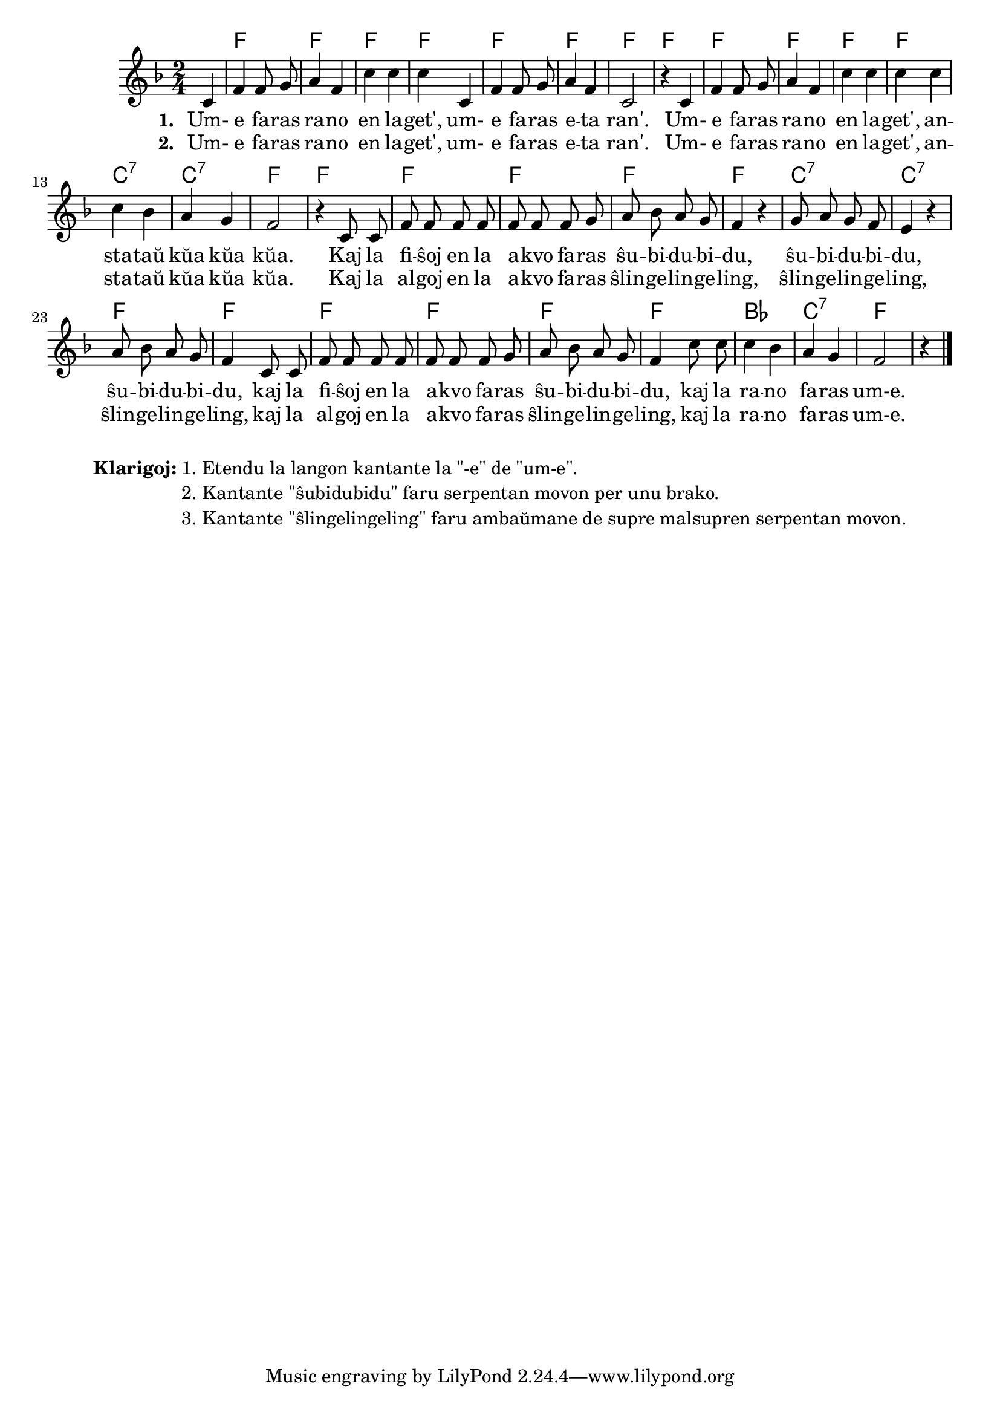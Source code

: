 \tocItem \markup "Rano en lageto"
\score {
	\header {
	title = "Rano en lageto"
	subtitle = "Originala titolo: Mh, mh macht der grüne Frosch - tradukita de Nikola"
	}

     
	\transpose c bes {
	<<\chords { s4 g2 g2 g2 g2 g2 g2 g2 g2 g2 g2 g2 g2 d:7 d:7 g g g g g g d:7 d:7 g g g g g g c d:7 g }

	\relative {
		\time 2/4
		\key g \major
	\autoBeamOff
	\partial 4
	d4 g g8 a8 b4 g d' d d d, g g8 a8 b4 g d2 r4
	d4 g g8 a8 b4 g d' d d d d c b a g2 r4  
	d8 d g g g g g g g a b c b a g4 r4 a8 b a g fis4 r4 b8 c b a g4
	d8 d g g g g g g g a8 b c b a g4  d'8 d d4 c4 b a g2 r4   \bar "|."
%        c4 c8 e g4  e8   e16 e d8 d g g e e c4
%	c4 c8 d e4 c8    c16 c d8 d g g e e c4
%        c4 c8 e g4  e8   e     d8 d g g c,2
%	c4 c8 d e4 c8    c     d  d g g c,2
%	c8. c16 c8 e g4 e8 e4 d4 g8 g e4 c c8. c16 c8 e g4 e8 e d d g g c,2 \bar "|." 
%	c8. c16 c8 d e4 c8 c d4 g8 g e4 c c8. c16 c8 d e4 c8 c d d g g c,2 \bar "|." 
	\autoBeamOn
	} % relative
	\addlyrics { \set stanza = #"1. "
Um- e fa -- ras ra -- no en la -- get', um- e fa -- ras e -- ta ran'.
Um- e fa -- ras ra -- no en la -- get', an -- sta -- taŭ kŭa kŭa kŭa.
Kaj la fi -- ŝoj en la a -- kvo fa -- ras
ŝu -- bi -- du -- bi -- du, ŝu -- bi -- du -- bi -- du, ŝu -- bi -- du -- bi -- du,
kaj la fi -- ŝoj en la a -- kvo fa -- ras ŝu -- bi -- du -- bi -- du, 
kaj la ra -- no fa -- ras um-e.
	}
\addlyrics { \set stanza = #"2. "
Um- e fa -- ras ra -- no en la -- get', um- e fa -- ras e -- ta ran'.
Um- e fa -- ras ra -- no en la -- get', an -- sta -- taŭ kŭa kŭa kŭa.
Kaj la al -- goj en la a -- kvo fa -- ras ŝlin -- ge -- lin -- ge -- ling,
ŝlin -- ge -- lin -- ge -- ling, ŝlin -- ge -- lin -- ge -- ling,
kaj la al -- goj en la a -- kvo fa -- ras ŝlin -- ge -- lin -- ge -- ling,
kaj la ra -- no fa -- ras um-e.
	}
>>
	} % transpose
} % score


\markup {
  \fill-line {
    %\hspace #0.1 % moves the column off the left margin;
     % can be removed if space on the page is tight
     \column {
      \combine \null \vspace #0.5 % adds vertical spacing between verses
      \line { \bold "Klarigoj:"
        \column {
          "1. Etendu la langon kantante la \"-e\" de \"um-e\"."
		  "2. Kantante \"ŝubidubidu\" faru serpentan movon per unu brako."
		  "3. Kantante \"ŝlingelingeling\" faru ambaŭmane de supre malsupren serpentan movon."
              \combine \null \vspace #0.5 % adds vertical spacing between verses

            } % column
      } %
	}	
  }
}
